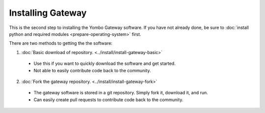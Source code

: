 .. prepare-operating-system:

##################
Installing Gateway
##################

This is the second step to installing the Yombo Gateway software.  If you have
not already done, be sure to 
:doc:`install python and required modules <prepare-operating-system>` first.

There are two methods to getting the the software:

1. :doc:`Basic download of repository. <../install/install-gateway-basic>`

  * Use this if you want to quickly download the software and get started.
  * Not able to easily contribute code back to the community.
  
2. :doc:`Fork the gateway repository. <../install/install-gateway-fork>`

  * The gateway software is stored in a git repository. Simply fork it, download it, and run.
  * Can easily create pull requests to contribute code back to the community.

